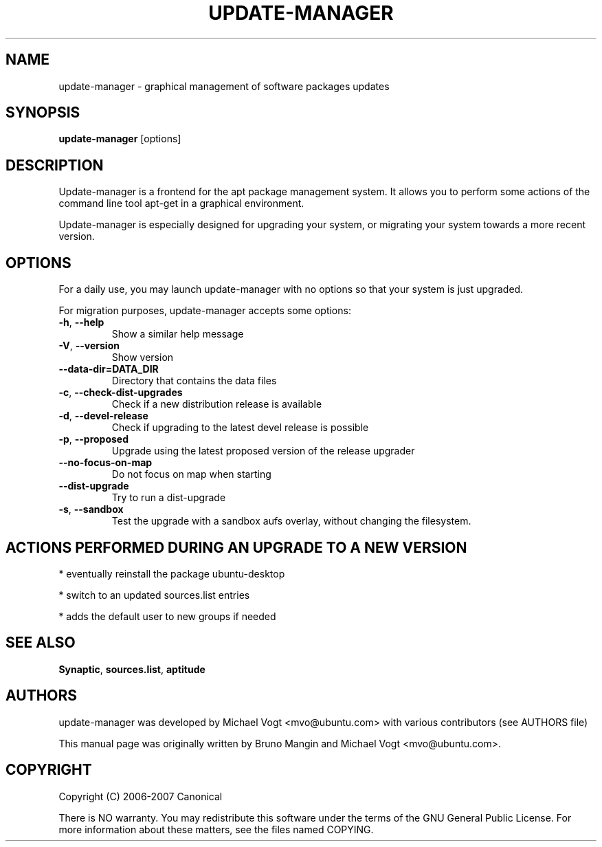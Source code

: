 .\"	Title : update-manager
.\"	Author : Bruno Mangin
.\"	August, 2 2007
.\"
.\" First parameter, NAME, should be all caps
.\" other parameters are allowed: see man(7), man(1)
.TH UPDATE-MANAGER 8 "April 15, 2010"
.\" Please adjust this date whenever revising the manpage.
.\"
.\" for manpage-specific macros, see man(7)
.SH NAME
update-manager \- graphical management of software packages updates
.SH SYNOPSIS
\fBupdate-manager\fP [options]
.br
.SH DESCRIPTION
Update-manager is a frontend for the apt package management system. It allows you to perform some actions of the command line tool apt-get in a graphical environment.
.PP
Update-manager is especially designed for upgrading your system, or migrating your system towards a more recent version.

.SH OPTIONS
For a daily use, you may launch update-manager with no options so that your system is just upgraded.
.PP
For migration purposes, update-manager accepts some options:

.TP
\fB-h\fR, \fB\-\-help\fR
Show a similar help message
.TP
\fB-V\fR, \fB\-\-version\fR
Show version
.TP
\fB-\-data-dir=DATA_DIR\fR
Directory that contains the data files
.TP
\fB-c\fR, \fB\-\-check-dist-upgrades\fR
Check if a new distribution release is available
.TP
\fB-d\fR, \fB\-\-devel-release\fR
Check if upgrading to the latest devel release is possible
.TP
\fB-p\fR, \fB\-\-proposed\fR
Upgrade using the latest proposed version of the release upgrader
.TP
\fB-\-no-focus-on-map\fR
Do not focus on map when starting
.TP
\fB-\-dist-upgrade\fR
Try to run a dist-upgrade
.TP
\fB-s\fR, \fB\-\-sandbox\fR
Test the upgrade with a sandbox aufs overlay, without changing the filesystem.

.SH ACTIONS PERFORMED DURING AN UPGRADE TO A NEW VERSION
* eventually reinstall the package ubuntu-desktop

* switch to an updated sources.list entries

* adds the default user to new groups if needed


.SH SEE ALSO
\fBSynaptic\fR, \fBsources.list\fR, \fBaptitude\fR

.SH AUTHORS
update-manager was developed by Michael Vogt <mvo@ubuntu.com>
with various contributors (see AUTHORS file)
.PP
This manual page was originally written by Bruno Mangin and
Michael Vogt <mvo@ubuntu.com>.

.SH COPYRIGHT
Copyright  (C)  2006-2007 Canonical
.PP
There is NO warranty.  
You may redistribute this software under the terms of  the  GNU
General  Public License.  For more information about these matters, see
the files named COPYING.
